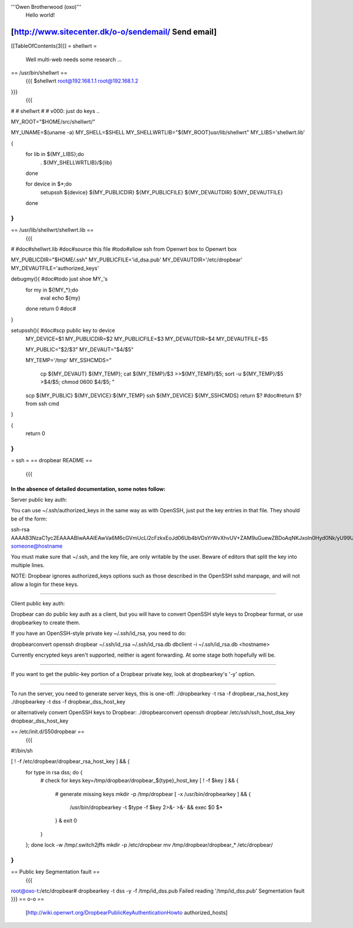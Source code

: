 '''Owen Brotherwood (oxo)'''
 Hello world!

[http://www.sitecenter.dk/o-o/sendemail/ Send email]
---------
[[TableOfContents(3)]]
= shellwrt =
 Well multi-web needs some research ...
== /usr/bin/shellwrt ==
 {{{
 $shellwrt root@192.168.1.1 root@192.168.1.2
}}}
 {{{
#
# shellwrt
#
# v000: just do keys ..

MY_ROOT="$HOME/src/shellwrt/"

MY_UNAME=$(uname -a)
MY_SHELL=$SHELL
MY_SHELLWRTLIB="${MY_ROOT}usr/lib/shellwrt"
MY_LIBS='shellwrt.lib'

{
        for lib in ${MY_LIBS};do
                . ${MY_SHELLWRTLIB}/${lib}
        done

        for device in $*;do
                setupssh ${device} ${MY_PUBLICDIR} ${MY_PUBLICFILE} ${MY_DEVAUTDIR} ${MY_DEVAUTFILE}
        done
}
}}}
== /usr/lib/shellwrt/shellwrt.lib ==
 {{{
#
#doc#shellwrt.lib
#doc#source this file
#todo#allow ssh from Openwrt box to Openwrt box

MY_PUBLICDIR="$HOME/.ssh"
MY_PUBLICFILE='id_dsa.pub'
MY_DEVAUTDIR='/etc/dropbear'
MY_DEVAUTFILE='authorized_keys'

debugmy(){      #doc#todo just shoe MY_'s
        for my in ${!MY_*};do
                eval echo ${my}
        done
        return 0        #doc#
}

setupssh(){     #doc#scp public key to device
        MY_DEVICE=$1
        MY_PUBLICDIR=$2
        MY_PUBLICFILE=$3
        MY_DEVAUTDIR=$4
        MY_DEVAUTFILE=$5

        MY_PUBLIC="$2/$3"
        MY_DEVAUT="$4/$5"

        MY_TEMP='/tmp'
        MY_SSHCMDS="
                cp ${MY_DEVAUT} ${MY_TEMP};
                cat ${MY_TEMP}/$3 >>${MY_TEMP}/$5;
                sort -u ${MY_TEMP}/$5 >$4/$5;
                chmod 0600 $4/$5;
                "

        scp ${MY_PUBLIC} ${MY_DEVICE}:${MY_TEMP}
        ssh ${MY_DEVICE} ${MY_SSHCMDS}
        return $?       #doc#return $? from ssh cmd
}

{
        return 0
}
}}}
= ssh =
== dropbear README ==
 {{{
In the absence of detailed documentation, some notes follow:
============================================================================

Server public key auth:

You can use ~/.ssh/authorized_keys in the same way as with OpenSSH, just put
the key entries in that file. They should be of the form:

ssh-rsa AAAAB3NzaC1yc2EAAAABIwAAAIEAwVa6M6cGVmUcLl2cFzkxEoJd06Ub4bVDsYrWvXhvUV+ZAM9uGuewZBDoAqNKJxoIn0Hyd0Nk/yU99UVv6NWV/5YSHtnf35LKds56j7cuzoQpFIdjNwdxAN0PCET/MG8qyskG/2IE2DPNIaJ3Wy+Ws4IZEgdJgPlTYUBWWtCWOGc= someone@hostname

You must make sure that ~/.ssh, and the key file, are only writable by the
user. Beware of editors that split the key into multiple lines.

NOTE: Dropbear ignores authorized_keys options such as those described in the
OpenSSH sshd manpage, and will not allow a login for these keys.

============================================================================

Client public key auth:

Dropbear can do public key auth as a client, but you will have to convert
OpenSSH style keys to Dropbear format, or use dropbearkey to create them.

If you have an OpenSSH-style private key ~/.ssh/id_rsa, you need to do:

dropbearconvert openssh dropbear ~/.ssh/id_rsa  ~/.ssh/id_rsa.db
dbclient -i ~/.ssh/id_rsa.db <hostname>

Currently encrypted keys aren't supported, neither is agent forwarding. At some
stage both hopefully will be.

============================================================================

If you want to get the public-key portion of a Dropbear private key, look at
dropbearkey's '-y' option.

============================================================================

To run the server, you need to generate server keys, this is one-off:
./dropbearkey -t rsa -f dropbear_rsa_host_key
./dropbearkey -t dss -f dropbear_dss_host_key

or alternatively convert OpenSSH keys to Dropbear:
./dropbearconvert openssh dropbear /etc/ssh/ssh_host_dsa_key dropbear_dss_host_key

============================================================================
}}}
== /etc/init.d/S50dropbear ==
 {{{
#!/bin/sh

[ ! -f /etc/dropbear/dropbear_rsa_host_key ] && {
        for type in rsa dss; do {
                # check for keys
                key=/tmp/dropbear/dropbear_${type}_host_key
                [ ! -f $key ] && {
                        # generate missing keys
                        mkdir -p /tmp/dropbear
                        [ -x /usr/bin/dropbearkey ] && {
                                /usr/bin/dropbearkey -t $type -f $key 2>&- >&- && exec $0 $*
                        } &
                        exit 0
                }
        }; done
        lock -w /tmp/.switch2jffs
        mkdir -p /etc/dropbear
        mv /tmp/dropbear/dropbear_* /etc/dropbear/
}
}}}
== Public key Segmentation fault ==
 {{{
root@oxo-t:/etc/dropbear# dropbearkey  -t dss -y -f /tmp/id_dss.pub
Failed reading '/tmp/id_dss.pub'
Segmentation fault
}}}
== o-o ==
 [http://wiki.openwrt.org/DropbearPublicKeyAuthenticationHowto authorized_hosts]

